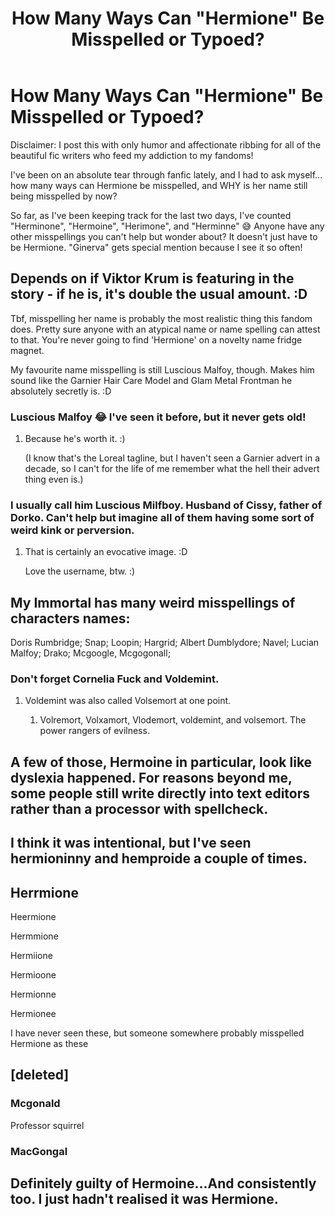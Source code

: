 #+TITLE: How Many Ways Can "Hermione" Be Misspelled or Typoed?

* How Many Ways Can "Hermione" Be Misspelled or Typoed?
:PROPERTIES:
:Author: HungryGhostCat
:Score: 0
:DateUnix: 1609662460.0
:DateShort: 2021-Jan-03
:FlairText: Discussion
:END:
Disclaimer: I post this with only humor and affectionate ribbing for all of the beautiful fic writers who feed my addiction to my fandoms!

I've been on an absolute tear through fanfic lately, and I had to ask myself... how many ways can Hermione be misspelled, and WHY is her name still being misspelled by now?

So far, as I've been keeping track for the last two days, I've counted "Herminone", "Hermoine", "Herimone", and "Herminne" 😅 Anyone have any other misspellings you can't help but wonder about? It doesn't just have to be Hermione. "Ginerva" gets special mention because I see it so often!


** Depends on if Viktor Krum is featuring in the story - if he is, it's double the usual amount. :D

Tbf, misspelling her name is probably the most realistic thing this fandom does. Pretty sure anyone with an atypical name or name spelling can attest to that. You're never going to find 'Hermione' on a novelty name fridge magnet.

My favourite name misspelling is still Luscious Malfoy, though. Makes him sound like the Garnier Hair Care Model and Glam Metal Frontman he absolutely secretly is. :D
:PROPERTIES:
:Author: Avalon1632
:Score: 11
:DateUnix: 1609663844.0
:DateShort: 2021-Jan-03
:END:

*** Luscious Malfoy 😂 I've seen it before, but it never gets old!
:PROPERTIES:
:Author: HungryGhostCat
:Score: 8
:DateUnix: 1609718017.0
:DateShort: 2021-Jan-04
:END:

**** Because he's worth it. :)

(I know that's the Loreal tagline, but I haven't seen a Garnier advert in a decade, so I can't for the life of me remember what the hell their advert thing even is.)
:PROPERTIES:
:Author: Avalon1632
:Score: 1
:DateUnix: 1609748829.0
:DateShort: 2021-Jan-04
:END:


*** I usually call him Luscious Milfboy. Husband of Cissy, father of Dorko. Can't help but imagine all of them having some sort of weird kink or perversion.
:PROPERTIES:
:Author: Grumplesquishkin
:Score: 2
:DateUnix: 1609716509.0
:DateShort: 2021-Jan-04
:END:

**** That is certainly an evocative image. :D

Love the username, btw. :)
:PROPERTIES:
:Author: Avalon1632
:Score: 1
:DateUnix: 1609748641.0
:DateShort: 2021-Jan-04
:END:


** My Immortal has many weird misspellings of characters names:

Doris Rumbridge; Snap; Loopin; Hargrid; Albert Dumblydore; Navel; Lucian Malfoy; Drako; Mcgoogle, Mcgogonall;
:PROPERTIES:
:Author: Nepperoni289
:Score: 4
:DateUnix: 1609680737.0
:DateShort: 2021-Jan-03
:END:

*** Don't forget Cornelia Fuck and Voldemint.
:PROPERTIES:
:Author: corwinicewolf
:Score: 7
:DateUnix: 1609687502.0
:DateShort: 2021-Jan-03
:END:

**** Voldemint was also called Volsemort at one point.
:PROPERTIES:
:Author: Nepperoni289
:Score: 1
:DateUnix: 1609695061.0
:DateShort: 2021-Jan-03
:END:

***** Volremort, Volxamort, Vlodemort, voldemint, and volsemort. The power rangers of evilness.
:PROPERTIES:
:Author: corwinicewolf
:Score: 4
:DateUnix: 1609695173.0
:DateShort: 2021-Jan-03
:END:


** A few of those, Hermoine in particular, look like dyslexia happened. For reasons beyond me, some people still write directly into text editors rather than a processor with spellcheck.
:PROPERTIES:
:Author: Luna-shovegood
:Score: 4
:DateUnix: 1609698702.0
:DateShort: 2021-Jan-03
:END:


** I think it was intentional, but I've seen hermioninny and hemproide a couple of times.
:PROPERTIES:
:Author: corwinicewolf
:Score: 3
:DateUnix: 1609663680.0
:DateShort: 2021-Jan-03
:END:


** Herrmione

Heermione

Hermmione

Hermiione

Hermioone

Hermionne

Hermionee

I have never seen these, but someone somewhere probably misspelled Hermione as these
:PROPERTIES:
:Author: 4143636
:Score: 2
:DateUnix: 1609687337.0
:DateShort: 2021-Jan-03
:END:


** [deleted]
:PROPERTIES:
:Score: 1
:DateUnix: 1609680422.0
:DateShort: 2021-Jan-03
:END:

*** Mcgonald

Professor squirrel
:PROPERTIES:
:Author: corwinicewolf
:Score: 3
:DateUnix: 1609687456.0
:DateShort: 2021-Jan-03
:END:


*** MacGongal
:PROPERTIES:
:Author: HungryGhostCat
:Score: 1
:DateUnix: 1609718088.0
:DateShort: 2021-Jan-04
:END:


** Definitely guilty of Hermoine...And consistently too. I just hadn't realised it was Hermione.
:PROPERTIES:
:Author: nerf-my-heart-softly
:Score: 1
:DateUnix: 1609708445.0
:DateShort: 2021-Jan-04
:END:
